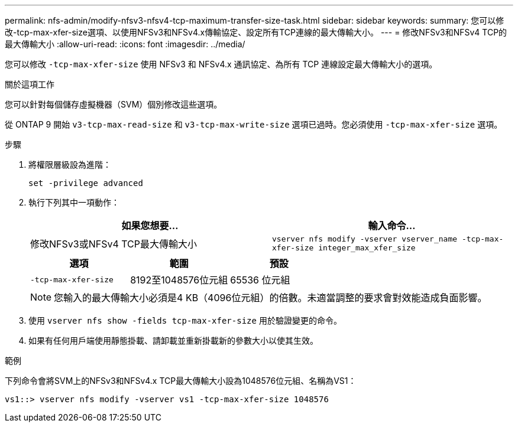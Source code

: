 ---
permalink: nfs-admin/modify-nfsv3-nfsv4-tcp-maximum-transfer-size-task.html 
sidebar: sidebar 
keywords:  
summary: 您可以修改-tcp-max-xfer-size選項、以使用NFSv3和NFSv4.x傳輸協定、設定所有TCP連線的最大傳輸大小。 
---
= 修改NFSv3和NFSv4 TCP的最大傳輸大小
:allow-uri-read: 
:icons: font
:imagesdir: ../media/


[role="lead"]
您可以修改 `-tcp-max-xfer-size` 使用 NFSv3 和 NFSv4.x 通訊協定、為所有 TCP 連線設定最大傳輸大小的選項。

.關於這項工作
您可以針對每個儲存虛擬機器（SVM）個別修改這些選項。

從 ONTAP 9 開始 `v3-tcp-max-read-size` 和 `v3-tcp-max-write-size` 選項已過時。您必須使用 `-tcp-max-xfer-size` 選項。

.步驟
. 將權限層級設為進階：
+
`set -privilege advanced`

. 執行下列其中一項動作：
+
[cols="2*"]
|===
| 如果您想要... | 輸入命令... 


 a| 
修改NFSv3或NFSv4 TCP最大傳輸大小
 a| 
`vserver nfs modify -vserver vserver_name -tcp-max-xfer-size integer_max_xfer_size`

|===
+
[cols="3*"]
|===
| 選項 | 範圍 | 預設 


 a| 
`-tcp-max-xfer-size`
 a| 
8192至1048576位元組
 a| 
65536 位元組

|===
+
[NOTE]
====
您輸入的最大傳輸大小必須是4 KB（4096位元組）的倍數。未適當調整的要求會對效能造成負面影響。

====
. 使用 `vserver nfs show -fields tcp-max-xfer-size` 用於驗證變更的命令。
. 如果有任何用戶端使用靜態掛載、請卸載並重新掛載新的參數大小以使其生效。


.範例
下列命令會將SVM上的NFSv3和NFSv4.x TCP最大傳輸大小設為1048576位元組、名稱為VS1：

[listing]
----
vs1::> vserver nfs modify -vserver vs1 -tcp-max-xfer-size 1048576
----